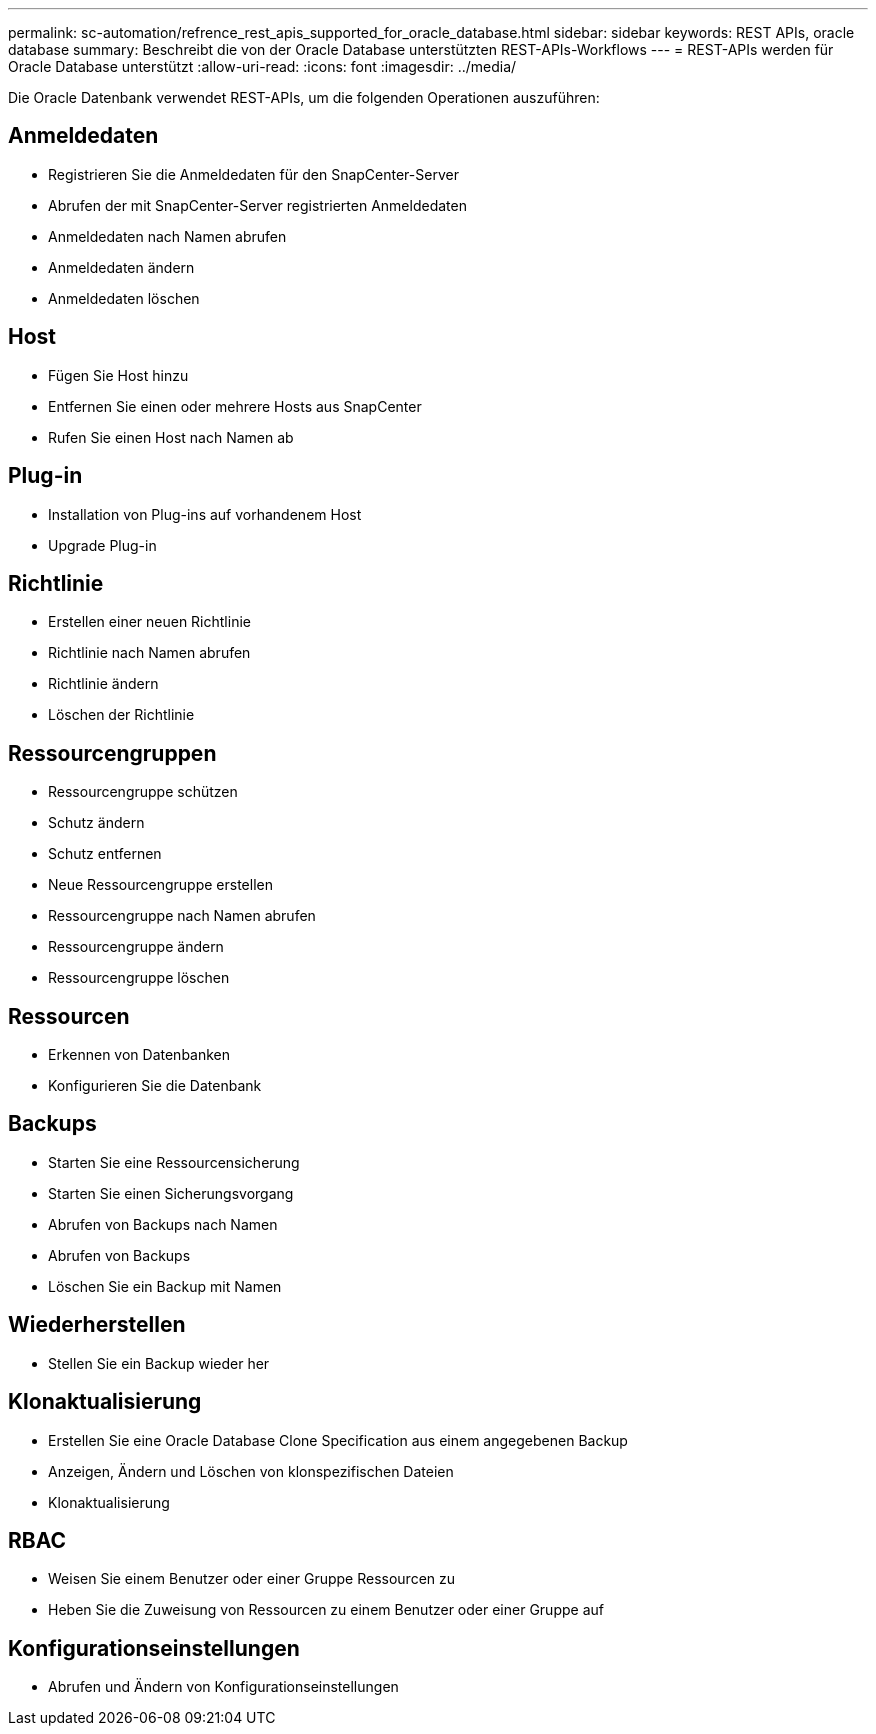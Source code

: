 ---
permalink: sc-automation/refrence_rest_apis_supported_for_oracle_database.html 
sidebar: sidebar 
keywords: REST APIs, oracle database 
summary: Beschreibt die von der Oracle Database unterstützten REST-APIs-Workflows 
---
= REST-APIs werden für Oracle Database unterstützt
:allow-uri-read: 
:icons: font
:imagesdir: ../media/


[role="lead"]
Die Oracle Datenbank verwendet REST-APIs, um die folgenden Operationen auszuführen:



== Anmeldedaten

* Registrieren Sie die Anmeldedaten für den SnapCenter-Server
* Abrufen der mit SnapCenter-Server registrierten Anmeldedaten
* Anmeldedaten nach Namen abrufen
* Anmeldedaten ändern
* Anmeldedaten löschen




== Host

* Fügen Sie Host hinzu
* Entfernen Sie einen oder mehrere Hosts aus SnapCenter
* Rufen Sie einen Host nach Namen ab




== Plug-in

* Installation von Plug-ins auf vorhandenem Host
* Upgrade Plug-in




== Richtlinie

* Erstellen einer neuen Richtlinie
* Richtlinie nach Namen abrufen
* Richtlinie ändern
* Löschen der Richtlinie




== Ressourcengruppen

* Ressourcengruppe schützen
* Schutz ändern
* Schutz entfernen
* Neue Ressourcengruppe erstellen
* Ressourcengruppe nach Namen abrufen
* Ressourcengruppe ändern
* Ressourcengruppe löschen




== Ressourcen

* Erkennen von Datenbanken
* Konfigurieren Sie die Datenbank




== Backups

* Starten Sie eine Ressourcensicherung
* Starten Sie einen Sicherungsvorgang
* Abrufen von Backups nach Namen
* Abrufen von Backups
* Löschen Sie ein Backup mit Namen




== Wiederherstellen

* Stellen Sie ein Backup wieder her




== Klonaktualisierung

* Erstellen Sie eine Oracle Database Clone Specification aus einem angegebenen Backup
* Anzeigen, Ändern und Löschen von klonspezifischen Dateien
* Klonaktualisierung




== RBAC

* Weisen Sie einem Benutzer oder einer Gruppe Ressourcen zu
* Heben Sie die Zuweisung von Ressourcen zu einem Benutzer oder einer Gruppe auf




== Konfigurationseinstellungen

* Abrufen und Ändern von Konfigurationseinstellungen

